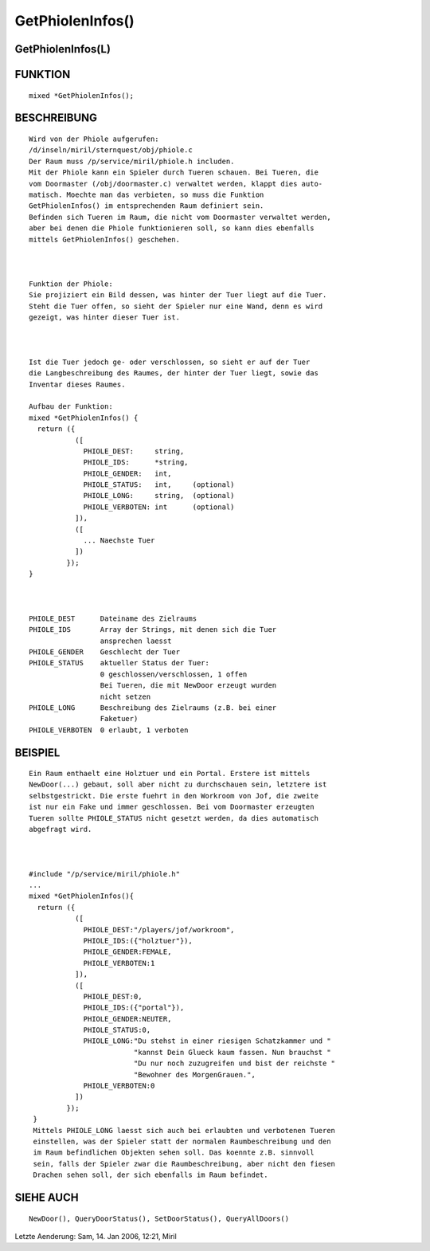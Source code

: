 GetPhiolenInfos()
=================

GetPhiolenInfos(L)
------------------
::

FUNKTION
--------
::

     mixed *GetPhiolenInfos();

BESCHREIBUNG
------------
::

     Wird von der Phiole aufgerufen:
     /d/inseln/miril/sternquest/obj/phiole.c
     Der Raum muss /p/service/miril/phiole.h includen.     
     Mit der Phiole kann ein Spieler durch Tueren schauen. Bei Tueren, die
     vom Doormaster (/obj/doormaster.c) verwaltet werden, klappt dies auto-
     matisch. Moechte man das verbieten, so muss die Funktion 
     GetPhiolenInfos() im entsprechenden Raum definiert sein.
     Befinden sich Tueren im Raum, die nicht vom Doormaster verwaltet werden,
     aber bei denen die Phiole funktionieren soll, so kann dies ebenfalls
     mittels GetPhiolenInfos() geschehen.

     

     Funktion der Phiole:
     Sie projiziert ein Bild dessen, was hinter der Tuer liegt auf die Tuer.
     Steht die Tuer offen, so sieht der Spieler nur eine Wand, denn es wird
     gezeigt, was hinter dieser Tuer ist.

     

     Ist die Tuer jedoch ge- oder verschlossen, so sieht er auf der Tuer
     die Langbeschreibung des Raumes, der hinter der Tuer liegt, sowie das
     Inventar dieses Raumes. 

     Aufbau der Funktion:
     mixed *GetPhiolenInfos() {
       return ({
                ([
                  PHIOLE_DEST:     string,       
                  PHIOLE_IDS:      *string,             
                  PHIOLE_GENDER:   int,           
                  PHIOLE_STATUS:   int,     (optional)
                  PHIOLE_LONG:     string,  (optional)
                  PHIOLE_VERBOTEN: int      (optional)
                ]),
                ([
                  ... Naechste Tuer
                ])
              });
     }

     

     PHIOLE_DEST      Dateiname des Zielraums
     PHIOLE_IDS	      Array der Strings, mit denen sich die Tuer 
                      ansprechen laesst
     PHIOLE_GENDER    Geschlecht der Tuer
     PHIOLE_STATUS    aktueller Status der Tuer:
                      0 geschlossen/verschlossen, 1 offen
                      Bei Tueren, die mit NewDoor erzeugt wurden
                      nicht setzen
     PHIOLE_LONG      Beschreibung des Zielraums (z.B. bei einer 
                      Faketuer)
     PHIOLE_VERBOTEN  0 erlaubt, 1 verboten

BEISPIEL
--------
::

     Ein Raum enthaelt eine Holztuer und ein Portal. Erstere ist mittels 
     NewDoor(...) gebaut, soll aber nicht zu durchschauen sein, letztere ist 
     selbstgestrickt. Die erste fuehrt in den Workroom von Jof, die zweite
     ist nur ein Fake und immer geschlossen. Bei vom Doormaster erzeugten 
     Tueren sollte PHIOLE_STATUS nicht gesetzt werden, da dies automatisch
     abgefragt wird.

     

     #include "/p/service/miril/phiole.h"
     ...
     mixed *GetPhiolenInfos(){
       return ({
                ([
                  PHIOLE_DEST:"/players/jof/workroom",
                  PHIOLE_IDS:({"holztuer"}),           
                  PHIOLE_GENDER:FEMALE,                    
                  PHIOLE_VERBOTEN:1          
                ]),
                ([
                  PHIOLE_DEST:0,
                  PHIOLE_IDS:({"portal"}),           
                  PHIOLE_GENDER:NEUTER, 
                  PHIOLE_STATUS:0,
                  PHIOLE_LONG:"Du stehst in einer riesigen Schatzkammer und "
                              "kannst Dein Glueck kaum fassen. Nun brauchst "
                              "Du nur noch zuzugreifen und bist der reichste "
                              "Bewohner des MorgenGrauen.",
                  PHIOLE_VERBOTEN:0
                ])
              });
      }
      Mittels PHIOLE_LONG laesst sich auch bei erlaubten und verbotenen Tueren 
      einstellen, was der Spieler statt der normalen Raumbeschreibung und den 
      im Raum befindlichen Objekten sehen soll. Das koennte z.B. sinnvoll 
      sein, falls der Spieler zwar die Raumbeschreibung, aber nicht den fiesen 
      Drachen sehen soll, der sich ebenfalls im Raum befindet.

      

SIEHE AUCH
----------
::

      NewDoor(), QueryDoorStatus(), SetDoorStatus(), QueryAllDoors()

Letzte Aenderung: Sam, 14. Jan 2006, 12:21, Miril

